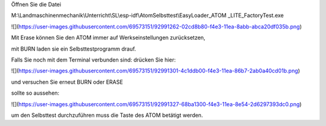 Öffnen Sie die Datei 

M:\\Landmaschinenmechanik\\Unterricht\\SL\\esp-idf\\AtomSelbsttest\\EasyLoader\_ATOM \_LITE\_FactoryTest.exe

![](https://user-images.githubusercontent.com/69573151/92991262-02cd8b80-f4e3-11ea-8abb-abca20df035b.png)

Mit Erase können Sie den ATOM immer auf Werkseinstellungen zurücksetzen, 

mit BURN laden sie ein Selbsttestprogramm drauf. 

Falls Sie noch mit dem Terminal verbunden sind: drücken Sie hier:

![](https://user-images.githubusercontent.com/69573151/92991301-4c1ddb00-f4e3-11ea-86b7-2ab0a40cd01b.png)

und versuchen Sie erneut BURN oder ERASE

sollte so aussehen:

![](https://user-images.githubusercontent.com/69573151/92991327-68ba1300-f4e3-11ea-8e54-2d6297393dc0.png)

um den Selbsttest durchzuführen muss die Taste des ATOM betätigt werden.